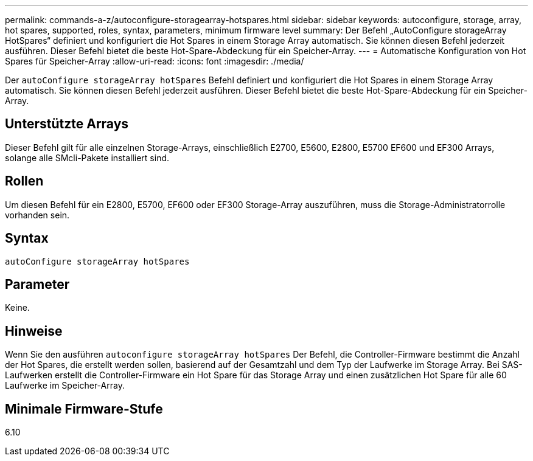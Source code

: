 ---
permalink: commands-a-z/autoconfigure-storagearray-hotspares.html 
sidebar: sidebar 
keywords: autoconfigure, storage, array, hot spares, supported, roles, syntax, parameters, minimum firmware level 
summary: Der Befehl „AutoConfigure storageArray HotSpares“ definiert und konfiguriert die Hot Spares in einem Storage Array automatisch. Sie können diesen Befehl jederzeit ausführen. Dieser Befehl bietet die beste Hot-Spare-Abdeckung für ein Speicher-Array. 
---
= Automatische Konfiguration von Hot Spares für Speicher-Array
:allow-uri-read: 
:icons: font
:imagesdir: ./media/


[role="lead"]
Der `autoConfigure storageArray hotSpares` Befehl definiert und konfiguriert die Hot Spares in einem Storage Array automatisch. Sie können diesen Befehl jederzeit ausführen. Dieser Befehl bietet die beste Hot-Spare-Abdeckung für ein Speicher-Array.



== Unterstützte Arrays

Dieser Befehl gilt für alle einzelnen Storage-Arrays, einschließlich E2700, E5600, E2800, E5700 EF600 und EF300 Arrays, solange alle SMcli-Pakete installiert sind.



== Rollen

Um diesen Befehl für ein E2800, E5700, EF600 oder EF300 Storage-Array auszuführen, muss die Storage-Administratorrolle vorhanden sein.



== Syntax

[listing]
----
autoConfigure storageArray hotSpares
----


== Parameter

Keine.



== Hinweise

Wenn Sie den ausführen `autoconfigure storageArray hotSpares` Der Befehl, die Controller-Firmware bestimmt die Anzahl der Hot Spares, die erstellt werden sollen, basierend auf der Gesamtzahl und dem Typ der Laufwerke im Storage Array. Bei SAS-Laufwerken erstellt die Controller-Firmware ein Hot Spare für das Storage Array und einen zusätzlichen Hot Spare für alle 60 Laufwerke im Speicher-Array.



== Minimale Firmware-Stufe

6.10
